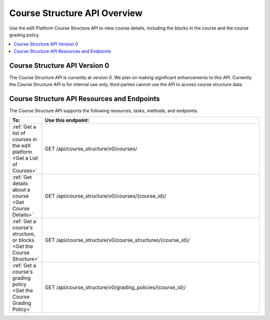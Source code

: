 .. _EdX Platform Course Structure API Overview:

################################################
Course Structure API Overview
################################################

Use the edX Platform Course Structure API to view course details, including the
blocks in the course and the course grading policy.

.. contents::
   :local:
   :depth: 1

********************************************
Course Structure API Version 0
********************************************

The Course Structure API is currently at version 0. We plan on making
significant enhancements to this API. Currently the Course Structure API is for
internal use only; third parties cannot use the API to access course structure
data.

**********************************************
Course Structure API Resources and Endpoints
**********************************************

The Course Structure API supports the following resources, tasks, methods, and
endpoints.

.. list-table::
   :widths: 10 70
   :header-rows: 1

   * - To:
     - Use this endpoint:
   * - :ref:`Get a list of courses in the edX platform <Get a List of Courses>`
     - GET /api/course_structure/v0/courses/
   * - :ref:`Get details about a course <Get Course Details>`
     - GET /api/course_structure/v0/courses/{course_id}/
   * - :ref:`Get a course's structure, or blocks <Get the Course Structure>`
     - GET /api/course_structure/v0/course_structures/{course_id}/
   * - :ref:`Get a course's grading policy <Get the Course Grading Policy>`
     - GET /api/course_structure/v0/grading_policies/{course_id}/
